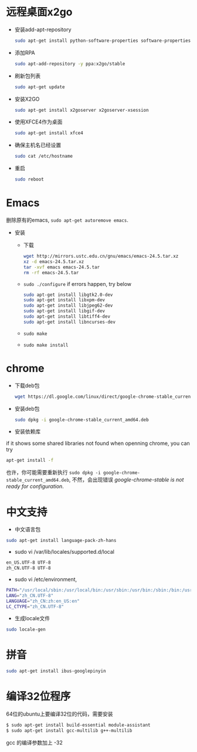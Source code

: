 * 远程桌面x2go
- 安装add-apt-repository
  #+BEGIN_SRC sh
  sudo apt-get install python-software-properties software-properties-common=
  #+END_SRC
- 添加RPA
  #+BEGIN_SRC sh
  sudo apt-add-repository -y ppa:x2go/stable 
  #+END_SRC
- 刷新包列表
  #+BEGIN_SRC sh
  sudo apt-get update 
  #+END_SRC
- 安装X2GO
  #+BEGIN_SRC sh
  sudo apt-get install x2goserver x2goserver-xsession 
  #+END_SRC
- 使用XFCE4作为桌面
  #+BEGIN_SRC sh
  sudo apt-get install xfce4   
  #+END_SRC
- 确保主机名已经设置
  #+BEGIN_SRC sh
  sudo cat /etc/hostname  
  #+END_SRC
- 重启
  #+BEGIN_SRC sh
  sudo reboot
  #+END_SRC

* Emacs
删除原有的emacs, =sudo apt-get autoremove emacs=.

- 安装
  - 下载
  #+BEGIN_SRC sh
  wget http://mirrors.ustc.edu.cn/gnu/emacs/emacs-24.5.tar.xz
  xz -d emacs-24.5.tar.xz
  tar -xvf emacs emacs-24.5.tar
  rm -rf emacs-24.5.tar
  #+END_SRC
  - =sudo ./configure=
    if errors happen, try below
    #+BEGIN_SRC sh
    sudo apt-get install libgtk2.0-dev    
    sudo apt-get install libxpm-dev
    sudo apt-get install libjpeg62-dev
    sudo apt-get install libgif-dev
    sudo apt-get install libtiff4-dev
    sudo apt-get install libncurses-dev
    #+END_SRC
  - =sudo make=
  - =sudo make install=
* chrome
- 下载deb包
  #+BEGIN_SRC sh
  wget https://dl.google.com/linux/direct/google-chrome-stable_current_amd64.deb
  #+END_SRC
- 安装deb包
  #+BEGIN_SRC sh
  sudo dpkg -i google-chrome-stable_current_amd64.deb   
  #+END_SRC
- 安装依赖库
if it shows some shared libraries not found when openning chrome, you can try 
#+BEGIN_SRC sh
apt-get install -f  
#+END_SRC
也许，你可能需要重新执行 =sudo dpkg -i google-chrome-stable_current_amd64.deb=, 
不然，会出现错误 /google-chrome-stable is not ready for configuration/.
* 中文支持
- 中文语言包
#+BEGIN_SRC sh
sudo apt-get install language-pack-zh-hans
#+END_SRC
- sudo vi /var/lib/locales/supported.d/local 
#+BEGIN_SRC sh
en_US.UTF-8 UTF-8
zh_CN.UTF-8 UTF-8
#+END_SRC
- sudo vi /etc/environment, 
#+BEGIN_SRC sh
PATH="/usr/local/sbin:/usr/local/bin:/usr/sbin:/usr/bin:/sbin:/bin:/usr/games:/usr/local/games"
LANG="zh_CN.UTF-8"
LANGUAGE="zh_CN:zh:en_US:en"
LC_CTYPE="zh_CN.UTF-8"
#+END_SRC
- 生成locale文件
#+BEGIN_SRC sh
sudo locale-gen
#+END_SRC
* 拼音
#+BEGIN_SRC sh
sudo apt-get install ibus-googlepinyin
#+END_SRC
* 编译32位程序
64位的ubuntu上要编译32位的代码，需要安装
#+BEGIN_SRC sh
$ sudo apt-get install build-essential module-assistant  
$ sudo apt-get install gcc-multilib g++-multilib  
#+END_SRC
gcc 的编译参数加上 -32
